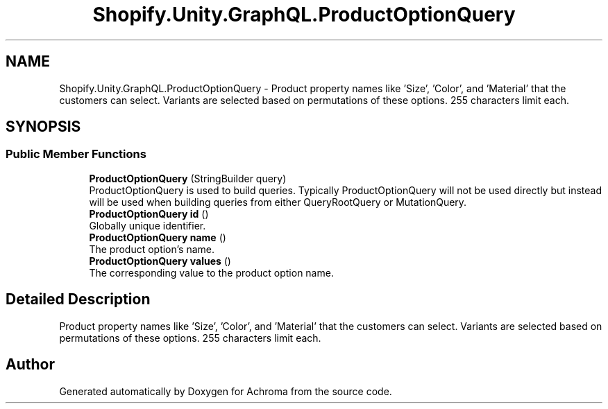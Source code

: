 .TH "Shopify.Unity.GraphQL.ProductOptionQuery" 3 "Achroma" \" -*- nroff -*-
.ad l
.nh
.SH NAME
Shopify.Unity.GraphQL.ProductOptionQuery \- Product property names like 'Size', 'Color', and 'Material' that the customers can select\&. Variants are selected based on permutations of these options\&. 255 characters limit each\&.  

.SH SYNOPSIS
.br
.PP
.SS "Public Member Functions"

.in +1c
.ti -1c
.RI "\fBProductOptionQuery\fP (StringBuilder query)"
.br
.RI "ProductOptionQuery is used to build queries\&. Typically ProductOptionQuery will not be used directly but instead will be used when building queries from either QueryRootQuery or MutationQuery\&. "
.ti -1c
.RI "\fBProductOptionQuery\fP \fBid\fP ()"
.br
.RI "Globally unique identifier\&. "
.ti -1c
.RI "\fBProductOptionQuery\fP \fBname\fP ()"
.br
.RI "The product option’s name\&. "
.ti -1c
.RI "\fBProductOptionQuery\fP \fBvalues\fP ()"
.br
.RI "The corresponding value to the product option name\&. "
.in -1c
.SH "Detailed Description"
.PP 
Product property names like 'Size', 'Color', and 'Material' that the customers can select\&. Variants are selected based on permutations of these options\&. 255 characters limit each\&. 

.SH "Author"
.PP 
Generated automatically by Doxygen for Achroma from the source code\&.
